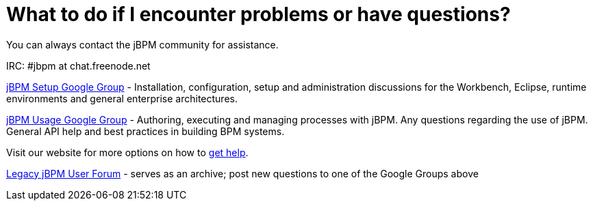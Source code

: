 = What to do if I encounter problems or have questions?


You can always contact the jBPM community for assistance.

IRC: #jbpm at chat.freenode.net

link:++https://groups.google.com/forum/#!forum/jbpm-setup++[jBPM Setup Google Group]
- Installation, configuration, setup and administration discussions for the Workbench, Eclipse, runtime environments
  and general enterprise architectures.

link:++https://groups.google.com/forum/#!forum/jbpm-usage++[jBPM Usage Google Group]
- Authoring, executing and managing processes with jBPM. Any questions regarding the use of jBPM. General API help
and best practices in building BPM systems.

Visit our website for more options on how to http://jbpm.org/community/getHelp.html[get help].

http://community.jboss.org/en/jbpm?view=discussions[Legacy jBPM User Forum]
- serves as an archive; post new questions to one of the Google Groups above
